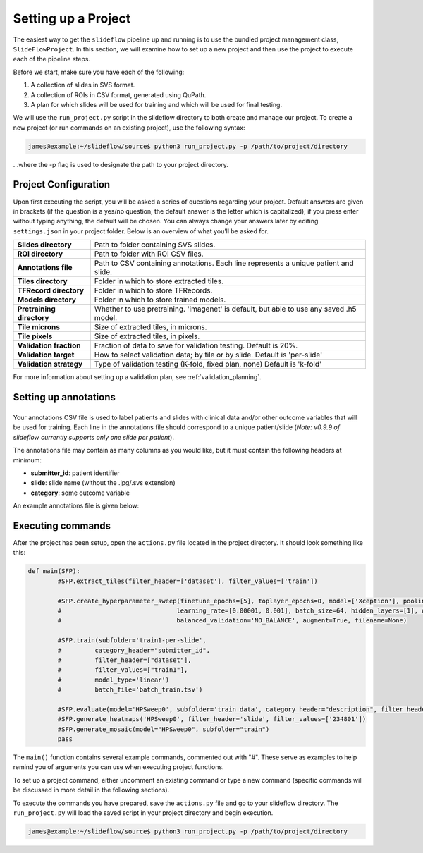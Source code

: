 Setting up a Project
====================

The easiest way to get the ``slideflow`` pipeline up and running is to use the bundled project management class, ``SlideFlowProject``. In this section, we will examine how to set up a new project and then use the project to execute each of the pipeline steps. 

Before we start, make sure you have each of the following:

1.	A collection of slides in SVS format.
2.	A collection of ROIs in CSV format, generated using QuPath.
3.	A plan for which slides will be used for training and which will be used for final testing.

We will use the ``run_project.py`` script in the slideflow directory to both create and manage our project. To create a new project (or run commands on an existing project), use the following syntax:

.. code-block:: console

	james@example:~/slideflow/source$ python3 run_project.py -p /path/to/project/directory

...where the -p flag is used to designate the path to your project directory.

Project Configuration
*********************

Upon first executing the script, you will be asked a series of questions regarding your project. Default answers are given in brackets (if the question is a yes/no question, the default answer is the letter which is capitalized); if you press enter without typing anything, the default will be chosen. You can always change your answers later by editing ``settings.json`` in your project folder. Below is an overview of what you’ll be asked for.

+-------------------------------+-------------------------------------------------------+
| **Slides directory** 		| Path to folder containing SVS slides. 		|
+-------------------------------+-------------------------------------------------------+
| **ROI directory**		| Path to folder with ROI CSV files. 			|
+-------------------------------+-------------------------------------------------------+
| **Annotations file**		| Path to CSV containing annotations.   		|
|				| Each line represents a unique patient and slide.	|
+-------------------------------+-------------------------------------------------------+
| **Tiles directory**		| Folder in which to store extracted tiles.		|
+-------------------------------+-------------------------------------------------------+
| **TFRecord directory**	| Folder in which to store TFRecords.			|
+-------------------------------+-------------------------------------------------------+
| **Models directory**		| Folder in which to store trained models.		|
+-------------------------------+-------------------------------------------------------+
| **Pretraining directory**	| Whether to use pretraining. 'imagenet' is default, 	|
|				| but able to use any saved .h5 model.			|
+-------------------------------+-------------------------------------------------------+
| **Tile microns**		| Size of extracted tiles, in microns.			|
+-------------------------------+-------------------------------------------------------+
| **Tile pixels**		| Size of extracted tiles, in pixels.			|
+-------------------------------+-------------------------------------------------------+
| **Validation fraction**	| Fraction of data to save for validation testing.	|
|				| Default is 20%.					|
+-------------------------------+-------------------------------------------------------+
| **Validation target**		| How to select validation data; by tile or by slide.	|
|				| Default is 'per-slide'				|
+-------------------------------+-------------------------------------------------------+
| **Validation strategy**	| Type of validation testing (K-fold, fixed plan, none)	|
|				| Default is 'k-fold'					|
+-------------------------------+-------------------------------------------------------+

For more information about setting up a validation plan, see :ref:`validation_planning`.

Setting up annotations
**********************
+-------------------+---------------+-----------+-------------------------------+
Your annotations CSV file is used to label patients and slides with clinical data and/or other outcome variables that will be used for training.
Each line in the annotations file should correspond to a unique patient/slide (*Note: v0.9.9 of slideflow currently supports only one slide per patient*).

The annotations file may contain as many columns as you would like, but it must contain the following headers at minimum:

- **submitter_id**: patient identifier
- **slide**: slide name (without the .jpg/.svs extension)
- **category**: some outcome variable

An example annotations file is given below:

+-------------------+---------------+-----------+-------------------------------+
| *submitter_id*	| *category*	| *dataset*	| *slide*						|
+-------------------+---------------+-----------+-------------------------------+
| TCGA-EL-A23A		| EGFR-mutant	| train		| TCGA-EL-A3CO-01Z-00-DX1-7BF5F	|
+-------------------+---------------+-----------+-------------------------------+
| TCGA-EL-A35B		| EGFR-mutant	| eval		| TCGA-EL-A35B-01Z-00-DX1-89FCD	|
+-------------------+---------------+-----------+-------------------------------+
| TCGA-EL-A26X		| non-mutant	| train		| TCGA-EL-A26X-01Z-00-DX1-4HA2C	|
+-------------------+---------------+-----------+-------------------------------+
| TCGA-EL-B83L		| non-mutant	| eval		| TCGA-EL-B83L-01Z-00-DX1-6BC5L	|
+-------------------+---------------+-----------+-------------------------------+

Executing commands
******************

After the project has been setup, open the ``actions.py`` file located in the project directory. It should look something like this:

.. code-block:: python

	def main(SFP):
		#SFP.extract_tiles(filter_header=['dataset'], filter_values=['train'])
			   
		#SFP.create_hyperparameter_sweep(finetune_epochs=[5], toplayer_epochs=0, model=['Xception'], pooling=['avg'], loss='sparse_categorical_crossentropy', 
		#				learning_rate=[0.00001, 0.001], batch_size=64, hidden_layers=[1], optimizer='Adam', early_stop=True, early_stop_patience=15, balanced_training=['BALANCE_BY_CATEGORY'],
		#				balanced_validation='NO_BALANCE', augment=True, filename=None)

		#SFP.train(subfolder='train1-per-slide',
		#	  category_header="submitter_id",
		#	  filter_header=["dataset"],
		#	  filter_values=["train1"],
		#	  model_type='linear')
		#	  batch_file='batch_train.tsv')

		#SFP.evaluate(model='HPSweep0', subfolder='train_data', category_header="description", filter_header='description', filter_values=['FTC'])
		#SFP.generate_heatmaps('HPSweep0', filter_header='slide', filter_values=['234801'])
		#SFP.generate_mosaic(model="HPSweep0", subfolder="train")
		pass

The ``main()`` function contains several example commands, commented out with "#". These serve as examples to help remind you of arguments you can use when executing project functions.

To set up a project command, either uncomment an existing command or type a new command (specific commands will be discussed in more detail in the following sections).

To execute the commands you have prepared, save the ``actions.py`` file and go to your slideflow directory. The ``run_project.py`` will load the saved script in your project directory and begin execution.

.. code-block:: console

	james@example:~/slideflow/source$ python3 run_project.py -p /path/to/project/directory